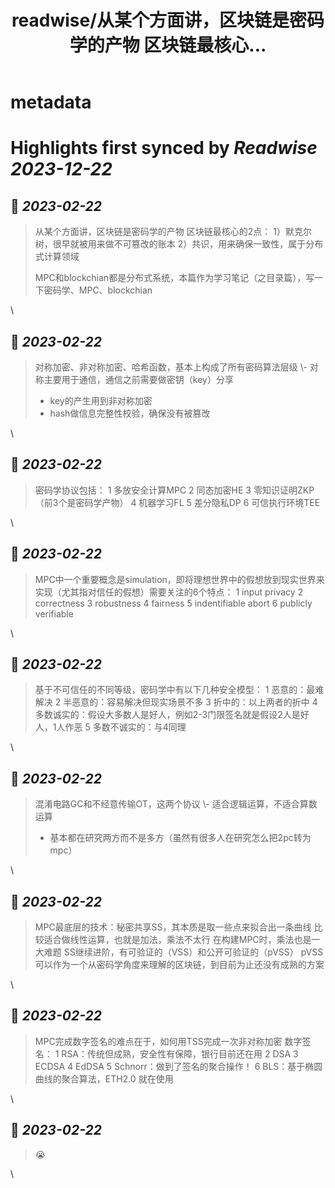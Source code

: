 :PROPERTIES:
:title: readwise/从某个方面讲，区块链是密码学的产物 区块链最核心...
:END:


* metadata
:PROPERTIES:
:author: [[0x30cF on Twitter]]
:full-title: "从某个方面讲，区块链是密码学的产物 区块链最核心..."
:category: [[tweets]]
:url: https://twitter.com/0x30cF/status/1628051079601721344
:image-url: https://pbs.twimg.com/profile_images/1616018848028962818/k6T_4YLs.jpg
:END:

* Highlights first synced by [[Readwise]] [[2023-12-22]]
** 📌 [[2023-02-22]]
#+BEGIN_QUOTE
从某个方面讲，区块链是密码学的产物
区块链最核心的2点：
1）默克尔树，很早就被用来做不可篡改的账本
2）共识，用来确保一致性，属于分布式计算领域

MPC和blockchian都是分布式系统，本篇作为学习笔记（之目录篇），写一下密码学、MPC、blockchian 
#+END_QUOTE\
** 📌 [[2023-02-22]]
#+BEGIN_QUOTE
对称加密、非对称加密、哈希函数，基本上构成了所有密码算法层级
\- 对称主要用于通信，通信之前需要做密钥（key）分享
- key的产生用到非对称加密
- hash做信息完整性校验，确保没有被篡改 
#+END_QUOTE\
** 📌 [[2023-02-22]]
#+BEGIN_QUOTE
密码学协议包括：
1 多放安全计算MPC
2 同态加密HE
3 零知识证明ZKP
（前3个是密码学产物）
4 机器学习FL
5 差分隐私DP
6 可信执行环境TEE 
#+END_QUOTE\
** 📌 [[2023-02-22]]
#+BEGIN_QUOTE
MPC中一个重要概念是simulation，即将理想世界中的假想放到现实世界来实现（尤其指对信任的假想）需要关注的6个特点：
1 input privacy
2 correctness
3 robustness
4 fairness
5 indentifiable abort
6 publicly verifiable 
#+END_QUOTE\
** 📌 [[2023-02-22]]
#+BEGIN_QUOTE
基于不可信任的不同等级，密码学中有以下几种安全模型：
1 恶意的：最难解决
2 半恶意的：容易解决但现实场景不多
3 折中的：以上两者的折中
4 多数诚实的：假设大多数人是好人，例如2-3门限签名就是假设2人是好人，1人作恶
5 多数不诚实的：与4同理 
#+END_QUOTE\
** 📌 [[2023-02-22]]
#+BEGIN_QUOTE
混淆电路GC和不经意传输OT，这两个协议
\- 适合逻辑运算，不适合算数运算
- 基本都在研究两方而不是多方（虽然有很多人在研究怎么把2pc转为mpc） 
#+END_QUOTE\
** 📌 [[2023-02-22]]
#+BEGIN_QUOTE
MPC最底层的技术：秘密共享SS，其本质是取一些点来拟合出一条曲线
比较适合做线性运算，也就是加法，乘法不太行
在构建MPC时，乘法也是一大难题
SS继续进阶，有可验证的（VSS）和公开可验证的（pVSS）
pVSS可以作为一个从密码学角度来理解的区块链，到目前为止还没有成熟的方案 
#+END_QUOTE\
** 📌 [[2023-02-22]]
#+BEGIN_QUOTE
MPC完成数字签名的难点在于，如何用TSS完成一次非对称加密
数字签名：
1 RSA：传统但成熟，安全性有保障，银行目前还在用
2 DSA
3 ECDSA
4 EdDSA
5 Schnorr：做到了签名的聚合操作！
6 BLS：基于椭圆曲线的聚合算法，ETH2.0 就在使用 
#+END_QUOTE\
** 📌 [[2023-02-22]]
#+BEGIN_QUOTE
😭 
#+END_QUOTE\